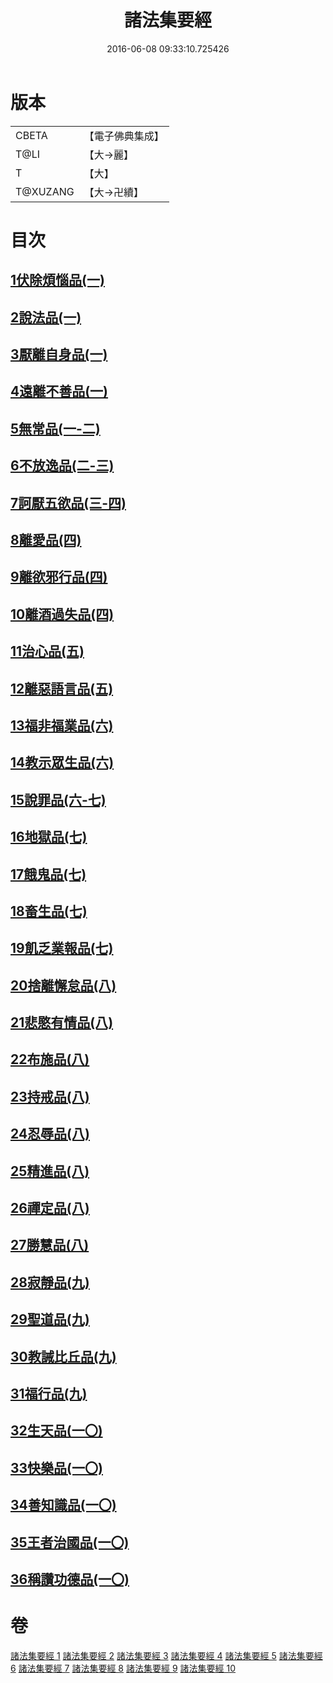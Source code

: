 #+TITLE: 諸法集要經 
#+DATE: 2016-06-08 09:33:10.725426

* 版本
 |     CBETA|【電子佛典集成】|
 |      T@LI|【大→麗】   |
 |         T|【大】     |
 |  T@XUZANG|【大→卍續】  |

* 目次
** [[file:KR6i0422_001.txt::001-0458a21][1伏除煩惱品(一)]]
** [[file:KR6i0422_001.txt::001-0458c26][2說法品(一)]]
** [[file:KR6i0422_001.txt::001-0459c18][3厭離自身品(一)]]
** [[file:KR6i0422_001.txt::001-0460b1][4遠離不善品(一)]]
** [[file:KR6i0422_001.txt::001-0461c14][5無常品(一-二)]]
** [[file:KR6i0422_002.txt::002-0467a11][6不放逸品(二-三)]]
** [[file:KR6i0422_003.txt::003-0471c7][7訶厭五欲品(三-四)]]
** [[file:KR6i0422_004.txt::004-0476a12][8離愛品(四)]]
** [[file:KR6i0422_004.txt::004-0478b22][9離欲邪行品(四)]]
** [[file:KR6i0422_004.txt::004-0480b5][10離酒過失品(四)]]
** [[file:KR6i0422_005.txt::005-0481b27][11治心品(五)]]
** [[file:KR6i0422_005.txt::005-0484a11][12離惡語言品(五)]]
** [[file:KR6i0422_006.txt::006-0486b21][13福非福業品(六)]]
** [[file:KR6i0422_006.txt::006-0489c11][14教示眾生品(六)]]
** [[file:KR6i0422_006.txt::006-0491b19][15說罪品(六-七)]]
** [[file:KR6i0422_007.txt::007-0493b16][16地獄品(七)]]
** [[file:KR6i0422_007.txt::007-0496c7][17餓鬼品(七)]]
** [[file:KR6i0422_007.txt::007-0497b12][18畜生品(七)]]
** [[file:KR6i0422_007.txt::007-0497c4][19飢乏業報品(七)]]
** [[file:KR6i0422_008.txt::008-0498a18][20捨離懈怠品(八)]]
** [[file:KR6i0422_008.txt::008-0498c24][21悲愍有情品(八)]]
** [[file:KR6i0422_008.txt::008-0499b27][22布施品(八)]]
** [[file:KR6i0422_008.txt::008-0500c10][23持戒品(八)]]
** [[file:KR6i0422_008.txt::008-0502c3][24忍辱品(八)]]
** [[file:KR6i0422_008.txt::008-0503a5][25精進品(八)]]
** [[file:KR6i0422_008.txt::008-0503a26][26禪定品(八)]]
** [[file:KR6i0422_008.txt::008-0503b26][27勝慧品(八)]]
** [[file:KR6i0422_009.txt::009-0504a8][28寂靜品(九)]]
** [[file:KR6i0422_009.txt::009-0504b1][29聖道品(九)]]
** [[file:KR6i0422_009.txt::009-0504c19][30教誡比丘品(九)]]
** [[file:KR6i0422_009.txt::009-0509a11][31福行品(九)]]
** [[file:KR6i0422_010.txt::010-0510c8][32生天品(一〇)]]
** [[file:KR6i0422_010.txt::010-0513b24][33快樂品(一〇)]]
** [[file:KR6i0422_010.txt::010-0515a18][34善知識品(一〇)]]
** [[file:KR6i0422_010.txt::010-0515c1][35王者治國品(一〇)]]
** [[file:KR6i0422_010.txt::010-0516b14][36稱讚功德品(一〇)]]

* 卷
[[file:KR6i0422_001.txt][諸法集要經 1]]
[[file:KR6i0422_002.txt][諸法集要經 2]]
[[file:KR6i0422_003.txt][諸法集要經 3]]
[[file:KR6i0422_004.txt][諸法集要經 4]]
[[file:KR6i0422_005.txt][諸法集要經 5]]
[[file:KR6i0422_006.txt][諸法集要經 6]]
[[file:KR6i0422_007.txt][諸法集要經 7]]
[[file:KR6i0422_008.txt][諸法集要經 8]]
[[file:KR6i0422_009.txt][諸法集要經 9]]
[[file:KR6i0422_010.txt][諸法集要經 10]]

